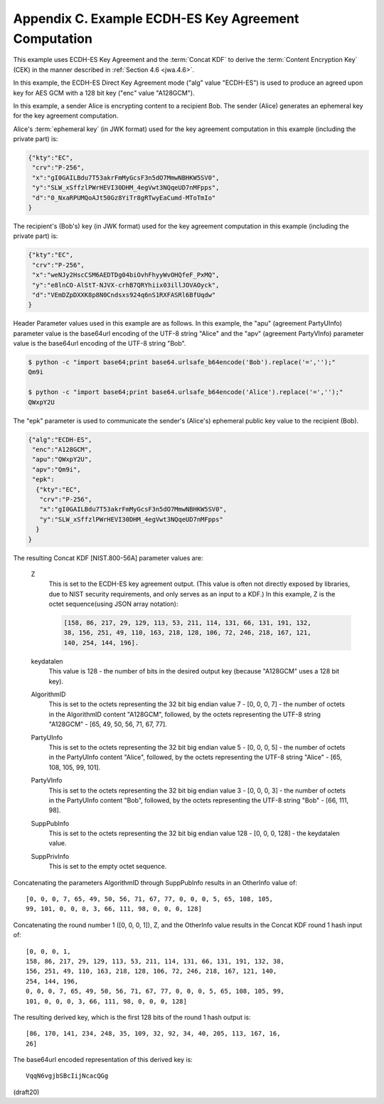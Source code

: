 Appendix C. Example ECDH-ES Key Agreement Computation
====================================================================

This example uses ECDH-ES Key Agreement 
and the :term:`Concat KDF` to derive the :term:`Content Encryption Key` (CEK) 
in the manner described in :ref:`Section 4.6 <jwa.4.6>`.  

In this example, 
the ECDH-ES Direct Key Agreement mode ("alg" value "ECDH-ES") 
is used to produce an agreed upon key for AES
GCM with a 128 bit key ("enc" value "A128GCM").

In this example, a sender Alice is encrypting content to a recipient
Bob. The sender (Alice) generates an ephemeral key for the key
agreement computation.  

Alice's :term:`ephemeral key` (in JWK format) used
for the key agreement computation in this example (including the
private part) is:

.. code-block:: javascript

     {"kty":"EC",
      "crv":"P-256",
      "x":"gI0GAILBdu7T53akrFmMyGcsF3n5dO7MmwNBHKW5SV0",
      "y":"SLW_xSffzlPWrHEVI30DHM_4egVwt3NQqeUD7nMFpps",
      "d":"0_NxaRPUMQoAJt50Gz8YiTr8gRTwyEaCumd-MToTmIo"
     }

The recipient's (Bob's) key (in JWK format) used for the key
agreement computation in this example (including the private part) is:

.. code-block:: javascript

     {"kty":"EC",
      "crv":"P-256",
      "x":"weNJy2HscCSM6AEDTDg04biOvhFhyyWvOHQfeF_PxMQ",
      "y":"e8lnCO-AlStT-NJVX-crhB7QRYhiix03illJOVAOyck",
      "d":"VEmDZpDXXK8p8N0Cndsxs924q6nS1RXFASRl6BfUqdw"
     }

Header Parameter values used in this example are as follows.  
In this example, 
the "apu" (agreement PartyUInfo) parameter value is the
base64url encoding of the UTF-8 string "Alice" and 
the "apv" (agreement PartyVInfo) parameter value is 
the base64url encoding of the UTF-8 string "Bob".  

.. code-block:: python

    $ python -c "import base64;print base64.urlsafe_b64encode('Bob').replace('=','');"
    Qm9i

    $ python -c "import base64;print base64.urlsafe_b64encode('Alice').replace('=','');"
    QWxpY2U


The "epk" parameter is used to communicate
the sender's (Alice's) ephemeral public key value 
to the recipient (Bob).

.. code-block:: javascript

     {"alg":"ECDH-ES",
      "enc":"A128GCM",
      "apu":"QWxpY2U",
      "apv":"Qm9i",
      "epk":
       {"kty":"EC",
        "crv":"P-256",
        "x":"gI0GAILBdu7T53akrFmMyGcsF3n5dO7MmwNBHKW5SV0",
        "y":"SLW_xSffzlPWrHEVI30DHM_4egVwt3NQqeUD7nMFpps"
       }
     }

The resulting Concat KDF [NIST.800-56A] parameter values are:


   Z  
      This is set to the ECDH-ES key agreement output.  (This value is
      often not directly exposed by libraries, due to NIST security
      requirements, and only serves as an input to a KDF.)  In this
      example, Z is the octet sequence(using JSON array notation):

      .. code-block:: javascript

          [158, 86, 217, 29, 129, 113, 53, 211, 114, 131, 66, 131, 191, 132,
          38, 156, 251, 49, 110, 163, 218, 128, 106, 72, 246, 218, 167, 121,
          140, 254, 144, 196].

   keydatalen  
      This value is 128 - the number of bits in the desired
      output key (because "A128GCM" uses a 128 bit key).

   AlgorithmID  
      This is set to the octets representing the 32 bit big
      endian value 7 - [0, 0, 0, 7] - the number of octets in the
      AlgorithmID content "A128GCM", followed, by the octets
      representing the UTF-8 string "A128GCM" - [65, 49, 50, 56, 71, 67,
      77].

   PartyUInfo  
      This is set to the octets representing the 32 bit big
      endian value 5 - [0, 0, 0, 5] - the number of octets in the
      PartyUInfo content "Alice", followed, by the octets representing
      the UTF-8 string "Alice" - [65, 108, 105, 99, 101].

   PartyVInfo  
      This is set to the octets representing the 32 bit big
      endian value 3 - [0, 0, 0, 3] - the number of octets in the
      PartyUInfo content "Bob", followed, by the octets representing the
      UTF-8 string "Bob" - [66, 111, 98].

   SuppPubInfo  
      This is set to the octets representing the 32 bit big
      endian value 128 - [0, 0, 0, 128] - the keydatalen value.

   SuppPrivInfo  
      This is set to the empty octet sequence.

Concatenating the parameters AlgorithmID through SuppPubInfo results
in an OtherInfo value of:

::

   [0, 0, 0, 7, 65, 49, 50, 56, 71, 67, 77, 0, 0, 0, 5, 65, 108, 105,
   99, 101, 0, 0, 0, 3, 66, 111, 98, 0, 0, 0, 128]

Concatenating the round number 1 ([0, 0, 0, 1]), Z, and the OtherInfo
value results in the Concat KDF round 1 hash input of:

::

   [0, 0, 0, 1,
   158, 86, 217, 29, 129, 113, 53, 211, 114, 131, 66, 131, 191, 132, 38,
   156, 251, 49, 110, 163, 218, 128, 106, 72, 246, 218, 167, 121, 140,
   254, 144, 196,
   0, 0, 0, 7, 65, 49, 50, 56, 71, 67, 77, 0, 0, 0, 5, 65, 108, 105, 99,
   101, 0, 0, 0, 3, 66, 111, 98, 0, 0, 0, 128]

The resulting derived key, which is the first 128 bits of the round 1
hash output is:

::

   [86, 170, 141, 234, 248, 35, 109, 32, 92, 34, 40, 205, 113, 167, 16,
   26]

The base64url encoded representation of this derived key is:

::

     VqqN6vgjbSBcIijNcacQGg

(draft20)

